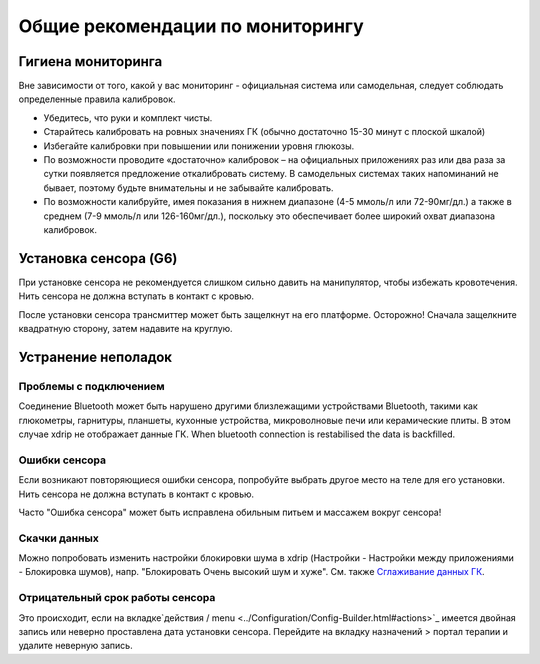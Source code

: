 Общие рекомендации по мониторингу
**************************************************

Гигиена мониторинга
==================================================

Вне зависимости от того, какой у вас мониторинг - официальная система или самодельная, следует соблюдать определенные правила калибровок. 

* Убедитесь, что руки и комплект чисты.
* Старайтесь калибровать на ровных значениях ГК (обычно достаточно 15-30 минут с плоской шкалой)
* Избегайте калибровки при повышении или понижении уровня глюкозы. 
* По возможности проводите «достаточно» калибровок – на официальных приложениях раз или два раза за сутки появляется предложение откалибровать систему. В самодельных системах таких напоминаний не бывает, поэтому будьте внимательны и не забывайте калибровать.
* По возможности калибруйте, имея показания в нижнем диапазоне (4-5 ммоль/л или 72-90мг/дл.) а также в среднем (7-9 ммоль/л или 126-160мг/дл.), поскольку это обеспечивает более широкий охват диапазона калибровок.

Установка сенсора (G6)
==================================================

При установке сенсора не рекомендуется слишком сильно давить на манипулятор, чтобы избежать кровотечения. Нить сенсора не должна вступать в контакт с кровью.

После установки сенсора трансмиттер может быть защелкнут на его платформе. Осторожно! Сначала защелкните квадратную сторону, затем надавите на круглую.

Устранение неполадок 
==================================================

Проблемы с подключением
--------------------------------------------------

Соединение Bluetooth может быть нарушено другими близлежащими устройствами Bluetooth, такими как глюкометры, гарнитуры, планшеты, кухонные устройства, микроволновые печи или керамические плиты. В этом случае xdrip не отображает данные ГК. When bluetooth connection is restabilised the data is backfilled.

Ошибки сенсора
--------------------------------------------------
Если возникают повторяющиеся ошибки сенсора, попробуйте выбрать другое место на теле для его установки. Нить сенсора не должна вступать в контакт с кровью. 

Часто "Ошибка сенсора" может быть исправлена обильным питьем и массажем вокруг сенсора!

Скачки данных
--------------------------------------------------
Можно попробовать изменить настройки блокировки шума в xdrip (Настройки - Настройки между приложениями - Блокировка шумов), напр. "Блокировать Очень высокий шум и хуже".  См. также `Сглаживание данных ГК <../Usage/Smoothing-Blood-Glucose-Data-in-xDrip.html>`_.

Отрицательный срок работы сенсора
--------------------------------------------------
.. image:: ../images/Troubleshooting_SensorAge.png
  :alt: Отрицательный срок работы датчика

Это происходит, если на вкладке`действия / menu <../Configuration/Config-Builder.html#actions>`_ имеется двойная запись или неверно проставлена дата установки сенсора. Перейдите на вкладку назначений > портал терапии и удалите неверную запись.
